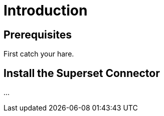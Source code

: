 = Introduction
:page-topic-type: guide
:page-toclevels: 2
:description: The Capella Superset Connector provides ??



== Prerequisites

First catch your hare.



== Install the Superset Connector

...

